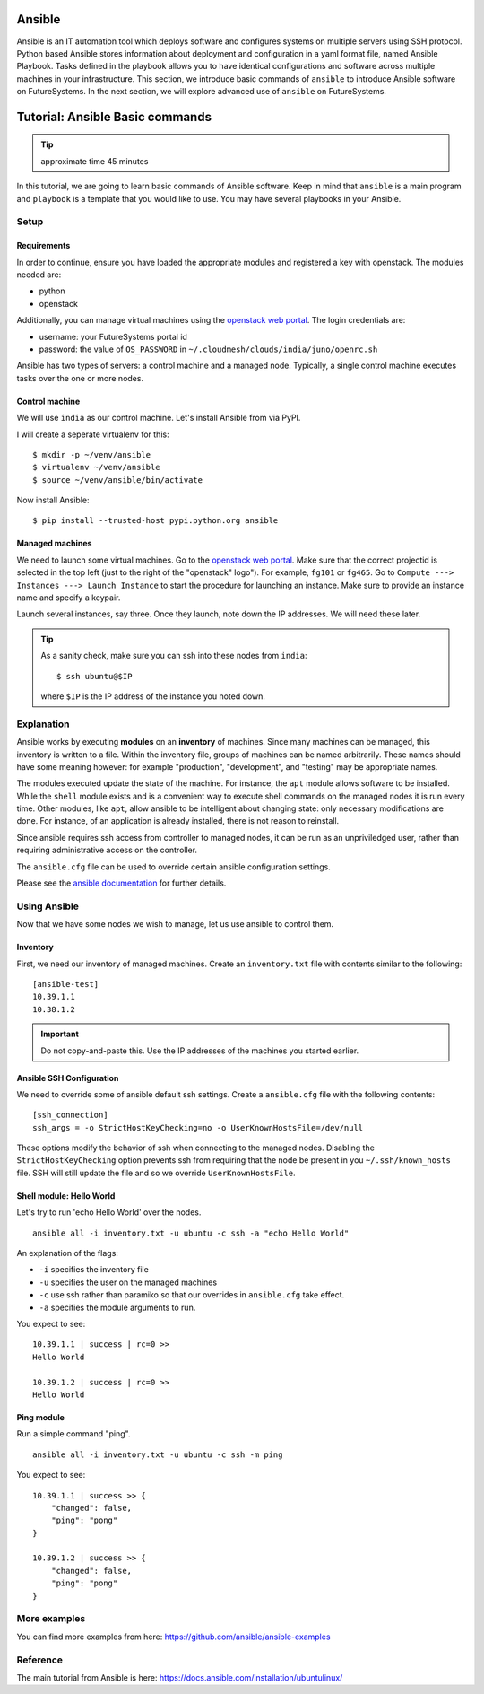 Ansible
----------------------------------------------------------------------

Ansible is an IT automation tool which deploys software and configures systems
on multiple servers using SSH protocol. Python based Ansible stores information
about deployment and configuration in a yaml format file, named Ansible
Playbook. Tasks defined in the playbook allows you to have identical
configurations and software across multiple machines in your infrastructure.
This section, we introduce basic commands of ``ansible`` to introduce Ansible
software on FutureSystems.  In the next section, we will explore advanced use
of ``ansible`` on FutureSystems.

Tutorial: Ansible Basic commands
--------------------------------------------------------------------

.. tip:: approximate time 45 minutes

In this tutorial, we are going to learn basic commands of Ansible software.
Keep in mind that ``ansible`` is a main program and ``playbook`` is a template
that you would like to use. You may have several playbooks in your Ansible.

Setup
~~~~~~~~~~~~~~~~~~~~~~~~~~~~~~~~~~~~~~~~~~~~~~~~~~~~~~~~~~~~~~~~~~~~~~

Requirements
^^^^^^^^^^^^^^^^^^^^^^^^^^^^^^^^^^^^^^^^^^^^^^^^^^^^^^^^^^^^^^^^^^^^^^

In order to continue, ensure you have loaded the appropriate modules
and registered a key with openstack.
The modules needed are:

- python
- openstack

Additionally, you can manage virtual machines using the `openstack web portal`_.
The login credentials are:

- username: your FutureSystems portal id
- password: the value of ``OS_PASSWORD`` in ``~/.cloudmesh/clouds/india/juno/openrc.sh``

.. _openstack web portal: https://openstack-j.india.futuresystems.org/horizon/project/


Ansible has two types of servers: a control machine and a managed node.
Typically, a single control machine executes tasks over the one or more nodes.

Control machine
^^^^^^^^^^^^^^^^
We will use ``india`` as our control machine.
Let's install Ansible from via PyPI.

I will create a seperate virtualenv for this::

  $ mkdir -p ~/venv/ansible
  $ virtualenv ~/venv/ansible
  $ source ~/venv/ansible/bin/activate

Now install Ansible::

  $ pip install --trusted-host pypi.python.org ansible

Managed machines
^^^^^^^^^^^^^^^^^^^^^^^^^^^^^^^^^^^^^^^^^^^^^^^^^^^^^^^^^^^^^^^^^^^^^^

We need to launch some virtual machines.  Go to the `openstack web
portal`_. Make sure that the correct projectid is selected in the top
left (just to the right of the "openstack" logo"). For example,
``fg101`` or ``fg465``.  Go to ``Compute ---> Instances ---> Launch
Instance`` to start the procedure for launching an instance. Make sure
to provide an instance name and specify a keypair.

Launch several instances, say three.  Once they launch, note down the
IP addresses. We will need these later.


.. tip::

   As a sanity check, make sure you can ssh into these nodes from ``india``::

     $ ssh ubuntu@$IP

   where ``$IP`` is the IP address of the instance you noted down.


Explanation
~~~~~~~~~~~~~~~~~~~~~~~~~~~~~~~~~~~~~~~~~~~~~~~~~~~~~~~~~~~~~~~~~~~~~~

Ansible works by executing **modules** on an **inventory** of
machines.  Since many machines can be managed, this inventory is
written to a file.  Within the inventory file, groups of machines can
be named arbitrarily.  These names should have some meaning however:
for example "production", "development", and "testing" may be
appropriate names.

The modules executed update the state of the machine. For instance,
the ``apt`` module allows software to be installed. While the
``shell`` module exists and is a convenient way to execute shell
commands on the managed nodes it is run every time. Other modules,
like ``apt``, allow ansible to be intelligent about changing state:
only necessary modifications are done. For instance, of an application
is already installed, there is not reason to reinstall.

Since ansible requires ssh access from controller to managed nodes, it
can be run as an unpriviledged user, rather than requiring
administrative access on the controller.

The ``ansible.cfg`` file can be used to override certain ansible
configuration settings.

Please see the `ansible documentation
<http://docs.ansible.com/index.html>`_ for further details.


Using Ansible
~~~~~~~~~~~~~~~~~~~~~~~~~~~~~~~~~~~~~~~~~~~~~~~~~~~~~~~~~~~~~~~~~~~~~~

Now that we have some nodes we wish to manage, let us use ansible to
control them.

Inventory
^^^^^^^^^^^^^^^^^^^^^^^^^^^^^^^^^^^^^^^^^^^^^^^^^^^^^^^^^^^^^^^^^^^^^^

First, we need our inventory of managed machines.
Create an ``inventory.txt`` file with contents similar to the following::

  [ansible-test]
  10.39.1.1
  10.38.1.2

.. important::

   Do not copy-and-paste this. Use the IP addresses of the machines
   you started earlier.


Ansible SSH Configuration
^^^^^^^^^^^^^^^^^^^^^^^^^^^^^^^^^^^^^^^^^^^^^^^^^^^^^^^^^^^^^^^^^^^^^^

We need to override some of ansible default ssh settings.
Create a ``ansible.cfg`` file with the following contents::

  [ssh_connection]
  ssh_args = -o StrictHostKeyChecking=no -o UserKnownHostsFile=/dev/null

These options modify the behavior of ssh when connecting to the
managed nodes. Disabling the ``StrictHostKeyChecking`` option prevents
ssh from requiring that the node be present in you
``~/.ssh/known_hosts`` file. SSH will still update the file and so we
override ``UserKnownHostsFile``.

Shell module: Hello World
^^^^^^^^^^^^^^^^^^^^^^^^^^^^^^^^^^^^^^^^^^^^^^^^^^^^^^^^^^^^^^^^^^^^^^

Let's try to run 'echo Hello World' over the nodes.

::

  ansible all -i inventory.txt -u ubuntu -c ssh -a "echo Hello World"

An explanation of the flags:

- ``-i`` specifies the inventory file
- ``-u`` specifies the user on the managed machines
- ``-c`` use ssh rather than paramiko so that our overrides in
  ``ansible.cfg`` take effect.
- ``-a`` specifies the module arguments to run.

You expect to see::

        10.39.1.1 | success | rc=0 >>
        Hello World

        10.39.1.2 | success | rc=0 >>
        Hello World

Ping module
^^^^^^^^^^^^^^^^^^^^^^^^^^^^^^^^^^^^^^^^^^^^^^^^^^^^^^^^^^^^^^^^^^^^^^

Run a simple command "ping".

::

  ansible all -i inventory.txt -u ubuntu -c ssh -m ping

You expect to see::

        10.39.1.1 | success >> {
            "changed": false,
            "ping": "pong"
        }

        10.39.1.2 | success >> {
            "changed": false,
            "ping": "pong"
        }



More examples
~~~~~~~~~~~~~~

You can find more examples from here: https://github.com/ansible/ansible-examples

Reference
~~~~~~~~~~

The main tutorial from Ansible is here: https://docs.ansible.com/installation/ubuntulinux/


